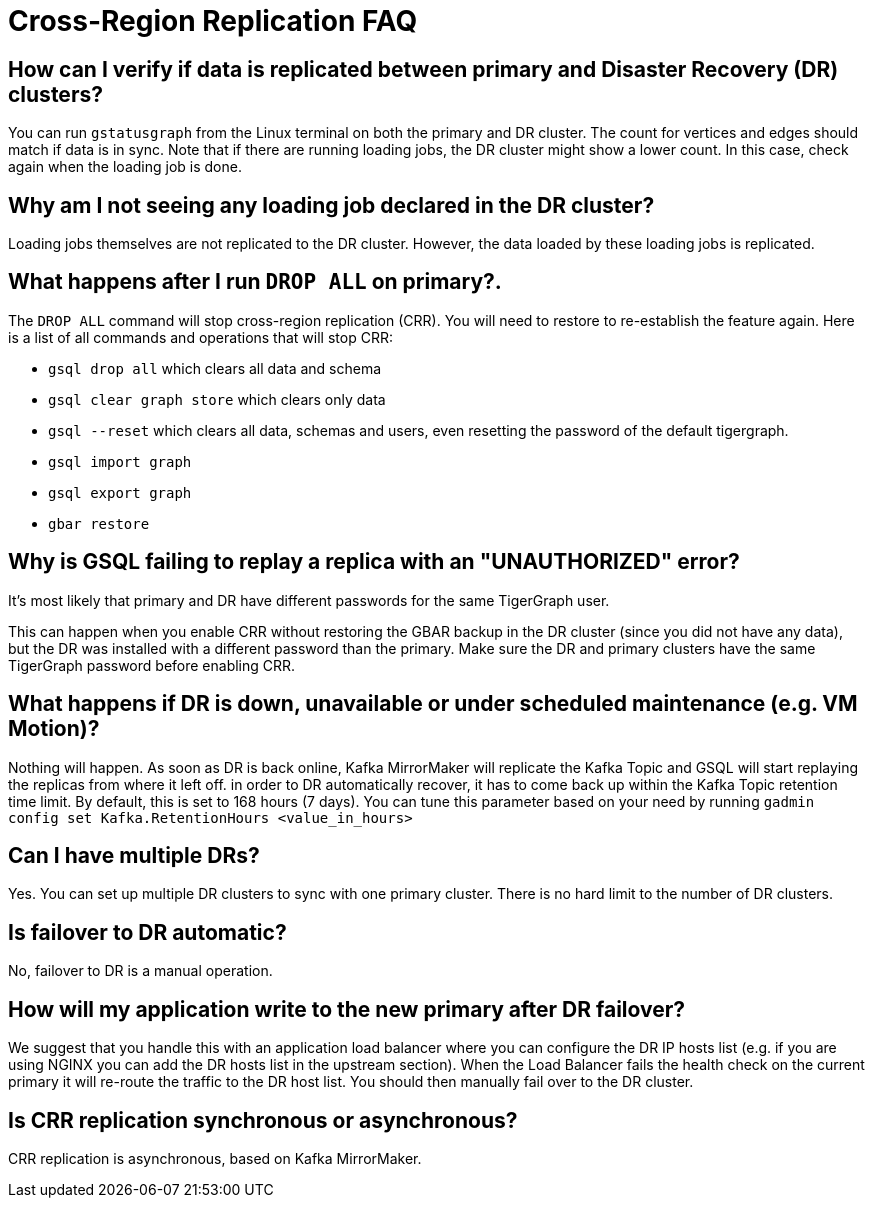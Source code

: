 = Cross-Region Replication FAQ
:page-aliases: crr:faq.adoc

== How can I verify if data is replicated between primary and Disaster Recovery (DR) clusters?

You can run `gstatusgraph` from the Linux terminal on both the primary and DR cluster.
The count for vertices and edges should match if data is in sync.
Note that if there are running loading jobs, the DR cluster might show a lower count.
In this case, check again when the loading job is done.

== Why am I not seeing any loading job declared in the DR cluster?

Loading jobs themselves are not replicated to the DR cluster.
However, the data loaded by these loading jobs is replicated.

== What happens after I run `DROP ALL` on primary?.

The `DROP ALL` command will stop cross-region replication (CRR).
You will need to restore to re-establish the feature again.
Here is a list of all commands and operations that will stop CRR:

* `gsql drop all` which clears all data and schema
* `gsql clear graph store` which clears only data
* `gsql --reset` which clears all data, schemas and users, even resetting the password of the default tigergraph.
* `gsql import graph`
* `gsql export graph`
* `gbar restore`

== Why is GSQL failing to replay a replica with an "UNAUTHORIZED" error?

It's most likely that primary and DR have different passwords for the same TigerGraph user.

This can happen when you enable CRR without restoring the GBAR backup in the DR cluster (since you did not have any data), but the DR was installed with a different password than the primary.
Make sure the DR and primary clusters have the same TigerGraph password before enabling CRR.

== What happens if DR is down, unavailable or under scheduled maintenance (e.g. VM Motion)?

Nothing will happen.
As soon as DR is back online, Kafka MirrorMaker will replicate the Kafka Topic and GSQL will start replaying the replicas from where it left off.
in order to DR automatically recover, it has to come back up within the Kafka Topic retention time limit.
By default, this is set to 168 hours (7 days).
You can tune this parameter based on your need by running `gadmin config set Kafka.RetentionHours <value_in_hours>`

== Can I have multiple DRs?

Yes.
You can set up multiple DR clusters to sync with one primary cluster.
There is no hard limit to the number of DR clusters.

== Is failover to DR automatic?

No, failover to DR is a manual operation.

== How will my application write to the new primary after DR failover?

We suggest that you handle this with an application load balancer where you can configure the DR IP hosts list (e.g. if you are using NGINX you can add the DR hosts list in the upstream section).
When the Load Balancer fails the health check on the current primary it will re-route the traffic to the DR host list.
You should then manually fail over to the DR cluster.

== Is CRR replication synchronous or asynchronous?

CRR replication is asynchronous, based on Kafka MirrorMaker.